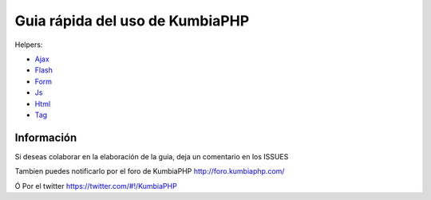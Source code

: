 ==== 
Guia rápida del uso de KumbiaPHP
====

Helpers:

- `Ajax <./helpers/ajax.rst>`_
- `Flash <./helpers/flash.rst>`_
- `Form <./helpers/form.rst>`_
- `Js <./helpers/js.rst>`_
- `Html <./helpers/html.rst>`_
- `Tag <./helpers/tag.rst>`_

Información
===========

Si deseas colaborar en la elaboración de la guia, deja un comentario en los ISSUES

Tambien puedes notificarlo por el foro de KumbiaPHP http://foro.kumbiaphp.com/

Ó Por el twitter https://twitter.com/#!/KumbiaPHP

